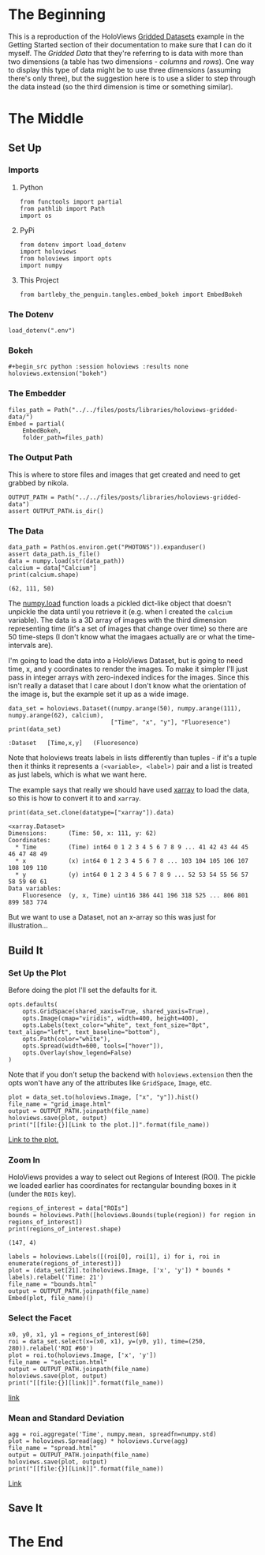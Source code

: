 #+BEGIN_COMMENT
.. title: HoloViews Gridded Data
.. slug: holoviews-gridded-data
.. date: 2019-03-04 16:50:25 UTC-08:00
.. tags: holoviews,tutorila
.. category: HoloViews
.. link: 
.. description: Walking through the HoloViews' Getting Started - Gridded Datasets example.
.. type: text

#+END_COMMENT
#+OPTIONS: ^:{}
#+TOC: headlines 2
* The Beginning
  This is a reproduction of the HoloViews [[http://holoviews.org/getting_started/Gridded_Datasets.html][Gridded Datasets]] example in the Getting Started section of their documentation to make sure that I can do it myself. The /Gridded Data/ that they're referring to is data with more than two dimensions (a table has two dimensions - /columns/ and /rows/). One way to display this type of data might be to use three dimensions (assuming there's only three), but the suggestion here is to use a slider to step through the data instead (so the third dimension is time or something similar).
* The Middle
** Set Up
*** Imports
**** Python
#+begin_src ipython :session holoviews :results none
from functools import partial
from pathlib import Path
import os
#+end_src
**** PyPi
#+begin_src ipython :session holoviews :results none
from dotenv import load_dotenv
import holoviews
from holoviews import opts
import numpy
#+end_src
**** This Project
#+begin_src ipython :session holoviews :results none
from bartleby_the_penguin.tangles.embed_bokeh import EmbedBokeh
#+end_src
*** The Dotenv
#+begin_src ipython :session holoviews :results none
load_dotenv(".env")
#+end_src
*** Bokeh
#+begin_src ipython :session holoviews :results none
#+begin_src python :session holoviews :results none
holoviews.extension("bokeh")
#+end_src
*** The Embedder
#+BEGIN_SRC ipython :session holoviews :results none
files_path = Path("../../files/posts/libraries/holoviews-gridded-data/")
Embed = partial(
    EmbedBokeh,
    folder_path=files_path)
#+END_SRC
*** The Output Path
    This is where to store files and images that get created and need to get grabbed by nikola.
#+begin_src ipython :session holoviews :results none
OUTPUT_PATH = Path("../../files/posts/libraries/holoviews-gridded-data")
assert OUTPUT_PATH.is_dir()
#+end_src
*** The Data
#+begin_src ipython :session holoviews :results output :exports both
data_path = Path(os.environ.get("PHOTONS")).expanduser()
assert data_path.is_file()
data = numpy.load(str(data_path))
calcium = data["Calcium"]
print(calcium.shape)
#+end_src

#+RESULTS:
: (62, 111, 50)

The [[https://www.numpy.org/devdocs/reference/generated/numpy.load.html][numpy.load]] function loads a pickled dict-like object that doesn't unpickle the data until you retrieve it (e.g. when I created the =calcium= variable). The data is a 3D array of images with the third dimension representing time (it's a set of images that change over time) so there are 50 time-steps (I don't know what the imagaes actually are or what the time-intervals are). 

I'm going to load the data into a HoloViews Dataset, but is going to need time, x, and y coordinates to render the images. To make it simpler I'll just pass in integer arrays with zero-indexed indices for the images. Since this isn't really a dataset that I care about I don't know what the orientation of the image is, but the example set it up as a wide image.

#+begin_src ipython :session holoviews :results output :exports both
data_set = holoviews.Dataset((numpy.arange(50), numpy.arange(111), numpy.arange(62), calcium),
                             ["Time", "x", "y"], "Fluoresence")
print(data_set)
#+end_src

#+RESULTS:
: :Dataset   [Time,x,y]   (Fluoresence)

Note that holoviews treats labels in lists differently than tuples - if it's a tuple then it thinks it represents a =(<variable>, <label>)= pair and a list is treated as just labels, which is what we want here.

The example says that really we should have used [[http://xarray.pydata.org/en/stable/][xarray]] to load the data, so this is how to convert it to and =xarray=.

#+begin_src ipython :session holoviews :results output :exports both
print(data_set.clone(datatype=["xarray"]).data)
#+end_src

#+RESULTS:
: <xarray.Dataset>
: Dimensions:      (Time: 50, x: 111, y: 62)
: Coordinates:
:   * Time         (Time) int64 0 1 2 3 4 5 6 7 8 9 ... 41 42 43 44 45 46 47 48 49
:   * x            (x) int64 0 1 2 3 4 5 6 7 8 ... 103 104 105 106 107 108 109 110
:   * y            (y) int64 0 1 2 3 4 5 6 7 8 9 ... 52 53 54 55 56 57 58 59 60 61
: Data variables:
:     Fluoresence  (y, x, Time) uint16 386 441 196 318 525 ... 806 801 899 583 774

But we want to use a Dataset, not an x-array so this was just for illustration...
** Build It
*** Set Up the Plot
    Before doing the plot I'll set the defaults for it.

#+begin_src ipython :session holoviews :results none
opts.defaults(
    opts.GridSpace(shared_xaxis=True, shared_yaxis=True),
    opts.Image(cmap="viridis", width=400, height=400),
    opts.Labels(text_color="white", text_font_size="8pt", text_align="left", text_baseline="bottom"),
    opts.Path(color="white"),
    opts.Spread(width=600, tools=["hover"]),
    opts.Overlay(show_legend=False)
)
#+end_src

Note that if you don't setup the backend with =holoviews.extension= then the opts won't have any of the attributes like =GridSpace=, =Image=, etc.

#+begin_src ipython :session holoviews :results output raw :exports both
plot = data_set.to(holoviews.Image, ["x", "y"]).hist()
file_name = "grid_image.html"
output = OUTPUT_PATH.joinpath(file_name)
holoviews.save(plot, output)
print("[[file:{}][Link to the plot.]]".format(file_name))
#+end_src

#+RESULTS:
[[file:grid_image.html][Link to the plot.]]

*** Zoom In
    HoloViews provides a way to select out Regions of Interest (ROI). The pickle we loaded earlier has coordinates for rectangular bounding boxes in it (under the =ROIs= key).
#+begin_src ipython :session holoviews :results output :exports both
regions_of_interest = data["ROIs"]
bounds = holoviews.Path([holoviews.Bounds(tuple(region)) for region in regions_of_interest])
print(regions_of_interest.shape)
#+end_src

#+RESULTS:
: (147, 4)

#+begin_src ipython :session holoviews :results output raw :exports both
labels = holoviews.Labels([(roi[0], roi[1], i) for i, roi in enumerate(regions_of_interest)])
plot = (data_set[21].to(holoviews.Image, ['x', 'y']) * bounds * labels).relabel('Time: 21')
file_name = "bounds.html"
output = OUTPUT_PATH.joinpath(file_name)
Embed(plot, file_name)()
#+end_src

#+RESULTS:
#+begin_export html
<script src="bounds.js" id="a580519d-4957-40b8-adf0-cee7d5de93f3"></script>
#+end_export

*** Select the Facet
#+begin_src ipython :session holoviews :results output raw :exports both
x0, y0, x1, y1 = regions_of_interest[60]
roi = data_set.select(x=(x0, x1), y=(y0, y1), time=(250, 280)).relabel('ROI #60')
plot = roi.to(holoviews.Image, ['x', 'y'])
file_name = "selection.html"
output = OUTPUT_PATH.joinpath(file_name)
holoviews.save(plot, output)
print("[[file:{}][link]]".format(file_name))
#+end_src

#+RESULTS:
[[file:selection.html][link]]

*** Mean and Standard Deviation
#+begin_src ipython :session holoviews :results output raw :exports both
agg = roi.aggregate('Time', numpy.mean, spreadfn=numpy.std)
plot = holoviews.Spread(agg) * holoviews.Curve(agg)
file_name = "spread.html"
output = OUTPUT_PATH.joinpath(file_name)
holoviews.save(plot, output)
print("[[file:{}][Link]]".format(file_name))
#+end_src

#+RESULTS:
[[file:spread.html][Link]]

** Save It
* The End
